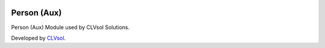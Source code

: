 .. image:: https://img.shields.io/badge/licence-AGPL--3-blue.svg
   :target: http://www.gnu.org/licenses/agpl-3.0-standalone.html
   :alt: License: AGPL-3

============
Person (Aux)
============

Person (Aux) Module used by CLVsol Solutions.

Developed by `CLVsol <https://github.com/CLVsol>`_.
